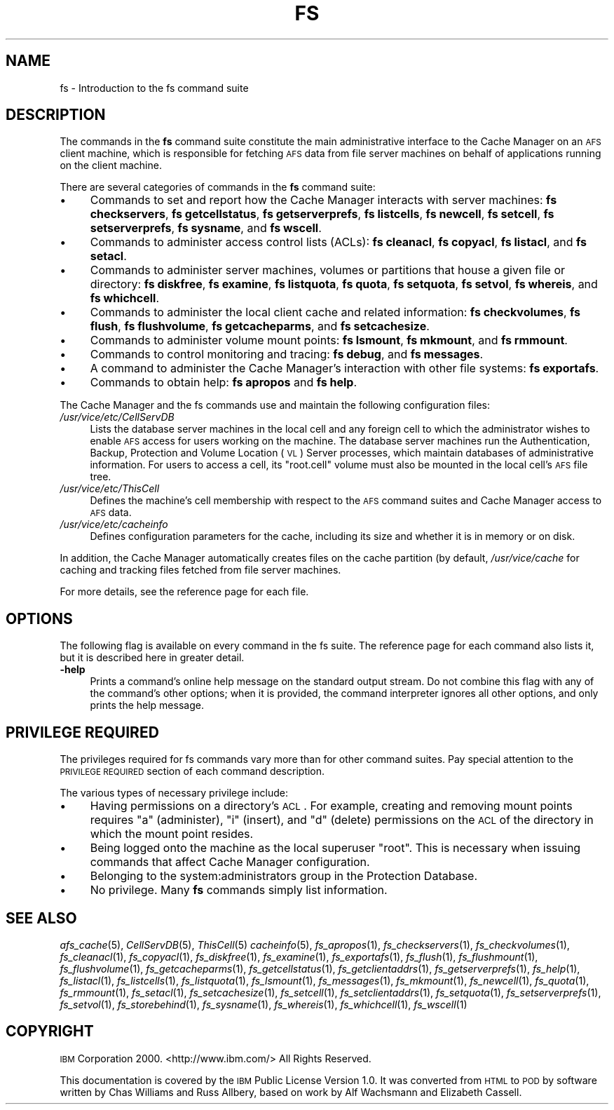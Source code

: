 .\" Automatically generated by Pod::Man v1.37, Pod::Parser v1.32
.\"
.\" Standard preamble:
.\" ========================================================================
.de Sh \" Subsection heading
.br
.if t .Sp
.ne 5
.PP
\fB\\$1\fR
.PP
..
.de Sp \" Vertical space (when we can't use .PP)
.if t .sp .5v
.if n .sp
..
.de Vb \" Begin verbatim text
.ft CW
.nf
.ne \\$1
..
.de Ve \" End verbatim text
.ft R
.fi
..
.\" Set up some character translations and predefined strings.  \*(-- will
.\" give an unbreakable dash, \*(PI will give pi, \*(L" will give a left
.\" double quote, and \*(R" will give a right double quote.  \*(C+ will
.\" give a nicer C++.  Capital omega is used to do unbreakable dashes and
.\" therefore won't be available.  \*(C` and \*(C' expand to `' in nroff,
.\" nothing in troff, for use with C<>.
.tr \(*W-
.ds C+ C\v'-.1v'\h'-1p'\s-2+\h'-1p'+\s0\v'.1v'\h'-1p'
.ie n \{\
.    ds -- \(*W-
.    ds PI pi
.    if (\n(.H=4u)&(1m=24u) .ds -- \(*W\h'-12u'\(*W\h'-12u'-\" diablo 10 pitch
.    if (\n(.H=4u)&(1m=20u) .ds -- \(*W\h'-12u'\(*W\h'-8u'-\"  diablo 12 pitch
.    ds L" ""
.    ds R" ""
.    ds C` ""
.    ds C' ""
'br\}
.el\{\
.    ds -- \|\(em\|
.    ds PI \(*p
.    ds L" ``
.    ds R" ''
'br\}
.\"
.\" If the F register is turned on, we'll generate index entries on stderr for
.\" titles (.TH), headers (.SH), subsections (.Sh), items (.Ip), and index
.\" entries marked with X<> in POD.  Of course, you'll have to process the
.\" output yourself in some meaningful fashion.
.if \nF \{\
.    de IX
.    tm Index:\\$1\t\\n%\t"\\$2"
..
.    nr % 0
.    rr F
.\}
.\"
.\" For nroff, turn off justification.  Always turn off hyphenation; it makes
.\" way too many mistakes in technical documents.
.hy 0
.if n .na
.\"
.\" Accent mark definitions (@(#)ms.acc 1.5 88/02/08 SMI; from UCB 4.2).
.\" Fear.  Run.  Save yourself.  No user-serviceable parts.
.    \" fudge factors for nroff and troff
.if n \{\
.    ds #H 0
.    ds #V .8m
.    ds #F .3m
.    ds #[ \f1
.    ds #] \fP
.\}
.if t \{\
.    ds #H ((1u-(\\\\n(.fu%2u))*.13m)
.    ds #V .6m
.    ds #F 0
.    ds #[ \&
.    ds #] \&
.\}
.    \" simple accents for nroff and troff
.if n \{\
.    ds ' \&
.    ds ` \&
.    ds ^ \&
.    ds , \&
.    ds ~ ~
.    ds /
.\}
.if t \{\
.    ds ' \\k:\h'-(\\n(.wu*8/10-\*(#H)'\'\h"|\\n:u"
.    ds ` \\k:\h'-(\\n(.wu*8/10-\*(#H)'\`\h'|\\n:u'
.    ds ^ \\k:\h'-(\\n(.wu*10/11-\*(#H)'^\h'|\\n:u'
.    ds , \\k:\h'-(\\n(.wu*8/10)',\h'|\\n:u'
.    ds ~ \\k:\h'-(\\n(.wu-\*(#H-.1m)'~\h'|\\n:u'
.    ds / \\k:\h'-(\\n(.wu*8/10-\*(#H)'\z\(sl\h'|\\n:u'
.\}
.    \" troff and (daisy-wheel) nroff accents
.ds : \\k:\h'-(\\n(.wu*8/10-\*(#H+.1m+\*(#F)'\v'-\*(#V'\z.\h'.2m+\*(#F'.\h'|\\n:u'\v'\*(#V'
.ds 8 \h'\*(#H'\(*b\h'-\*(#H'
.ds o \\k:\h'-(\\n(.wu+\w'\(de'u-\*(#H)/2u'\v'-.3n'\*(#[\z\(de\v'.3n'\h'|\\n:u'\*(#]
.ds d- \h'\*(#H'\(pd\h'-\w'~'u'\v'-.25m'\f2\(hy\fP\v'.25m'\h'-\*(#H'
.ds D- D\\k:\h'-\w'D'u'\v'-.11m'\z\(hy\v'.11m'\h'|\\n:u'
.ds th \*(#[\v'.3m'\s+1I\s-1\v'-.3m'\h'-(\w'I'u*2/3)'\s-1o\s+1\*(#]
.ds Th \*(#[\s+2I\s-2\h'-\w'I'u*3/5'\v'-.3m'o\v'.3m'\*(#]
.ds ae a\h'-(\w'a'u*4/10)'e
.ds Ae A\h'-(\w'A'u*4/10)'E
.    \" corrections for vroff
.if v .ds ~ \\k:\h'-(\\n(.wu*9/10-\*(#H)'\s-2\u~\d\s+2\h'|\\n:u'
.if v .ds ^ \\k:\h'-(\\n(.wu*10/11-\*(#H)'\v'-.4m'^\v'.4m'\h'|\\n:u'
.    \" for low resolution devices (crt and lpr)
.if \n(.H>23 .if \n(.V>19 \
\{\
.    ds : e
.    ds 8 ss
.    ds o a
.    ds d- d\h'-1'\(ga
.    ds D- D\h'-1'\(hy
.    ds th \o'bp'
.    ds Th \o'LP'
.    ds ae ae
.    ds Ae AE
.\}
.rm #[ #] #H #V #F C
.\" ========================================================================
.\"
.IX Title "FS 1"
.TH FS 1 "2006-10-10" "OpenAFS" "AFS Command Reference"
.SH "NAME"
fs \- Introduction to the fs command suite
.SH "DESCRIPTION"
.IX Header "DESCRIPTION"
The commands in the \fBfs\fR command suite constitute the main administrative
interface to the Cache Manager on an \s-1AFS\s0 client machine, which is
responsible for fetching \s-1AFS\s0 data from file server machines on behalf of
applications running on the client machine.
.PP
There are several categories of commands in the \fBfs\fR command suite:
.IP "\(bu" 4
Commands to set and report how the Cache Manager interacts with server
machines:
\&\fBfs checkservers\fR,
\&\fBfs getcellstatus\fR,
\&\fBfs getserverprefs\fR,
\&\fBfs listcells\fR,
\&\fBfs newcell\fR,
\&\fBfs setcell\fR,
\&\fBfs setserverprefs\fR,
\&\fBfs sysname\fR,
and \fBfs wscell\fR.
.IP "\(bu" 4
Commands to administer access control lists (ACLs):
\&\fBfs cleanacl\fR,
\&\fBfs copyacl\fR,
\&\fBfs listacl\fR,
and \fBfs setacl\fR.
.IP "\(bu" 4
Commands to administer server machines, volumes or partitions that house a
given file or directory:
\&\fBfs diskfree\fR,
\&\fBfs examine\fR,
\&\fBfs listquota\fR,
\&\fBfs quota\fR,
\&\fBfs setquota\fR,
\&\fBfs setvol\fR,
\&\fBfs whereis\fR,
and \fBfs whichcell\fR.
.IP "\(bu" 4
Commands to administer the local client cache and related information:
\&\fBfs checkvolumes\fR,
\&\fBfs flush\fR,
\&\fBfs flushvolume\fR,
\&\fBfs getcacheparms\fR,
and \fBfs setcachesize\fR.
.IP "\(bu" 4
Commands to administer volume mount points:
\&\fBfs lsmount\fR,
\&\fBfs mkmount\fR,
and \fBfs rmmount\fR.
.IP "\(bu" 4
Commands to control monitoring and tracing:
\&\fBfs debug\fR,
and \fBfs messages\fR.
.IP "\(bu" 4
A command to administer the Cache Manager's interaction with other
file systems:
\&\fBfs exportafs\fR.
.IP "\(bu" 4
Commands to obtain help:
\&\fBfs apropos\fR
and \fBfs help\fR.
.PP
The Cache Manager and the fs commands use and maintain the following
configuration files:
.IP "\fI/usr/vice/etc/CellServDB\fR" 4
.IX Item "/usr/vice/etc/CellServDB"
Lists the database server machines in the local cell and any foreign cell
to which the administrator wishes to enable \s-1AFS\s0 access for users working
on the machine. The database server machines run the Authentication,
Backup, Protection and Volume Location (\s-1VL\s0) Server processes, which
maintain databases of administrative information. For users to access a
cell, its \f(CW\*(C`root.cell\*(C'\fR volume must also be mounted in the local cell's \s-1AFS\s0
file tree.
.IP "\fI/usr/vice/etc/ThisCell\fR" 4
.IX Item "/usr/vice/etc/ThisCell"
Defines the machine's cell membership with respect to the \s-1AFS\s0 command
suites and Cache Manager access to \s-1AFS\s0 data.
.IP "\fI/usr/vice/etc/cacheinfo\fR" 4
.IX Item "/usr/vice/etc/cacheinfo"
Defines configuration parameters for the cache, including its size and
whether it is in memory or on disk.
.PP
In addition, the Cache Manager automatically creates files on the cache
partition (by default, \fI/usr/vice/cache\fR for caching and tracking files
fetched from file server machines.
.PP
For more details, see the reference page for each file.
.SH "OPTIONS"
.IX Header "OPTIONS"
The following flag is available on every command in the fs suite. The
reference page for each command also lists it, but it is described here in
greater detail.
.IP "\fB\-help\fR" 4
.IX Item "-help"
Prints a command's online help message on the standard output stream. Do
not combine this flag with any of the command's other options; when it is
provided, the command interpreter ignores all other options, and only
prints the help message.
.SH "PRIVILEGE REQUIRED"
.IX Header "PRIVILEGE REQUIRED"
The privileges required for fs commands vary more than for other command
suites. Pay special attention to the \s-1PRIVILEGE\s0 \s-1REQUIRED\s0 section of each
command description.
.PP
The various types of necessary privilege include:
.IP "\(bu" 4
Having permissions on a directory's \s-1ACL\s0. For example, creating and
removing mount points requires \f(CW\*(C`a\*(C'\fR (administer), \f(CW\*(C`i\*(C'\fR (insert), and \f(CW\*(C`d\*(C'\fR
(delete) permissions on the \s-1ACL\s0 of the directory in which the mount point
resides.
.IP "\(bu" 4
Being logged onto the machine as the local superuser \f(CW\*(C`root\*(C'\fR. This is
necessary when issuing commands that affect Cache Manager configuration.
.IP "\(bu" 4
Belonging to the system:administrators group in the Protection Database.
.IP "\(bu" 4
No privilege. Many \fBfs\fR commands simply list information.
.SH "SEE ALSO"
.IX Header "SEE ALSO"
\&\fIafs_cache\fR\|(5),
\&\fICellServDB\fR\|(5),
\&\fIThisCell\fR\|(5)
\&\fIcacheinfo\fR\|(5),
\&\fIfs_apropos\fR\|(1),
\&\fIfs_checkservers\fR\|(1),
\&\fIfs_checkvolumes\fR\|(1),
\&\fIfs_cleanacl\fR\|(1),
\&\fIfs_copyacl\fR\|(1),
\&\fIfs_diskfree\fR\|(1),
\&\fIfs_examine\fR\|(1),
\&\fIfs_exportafs\fR\|(1),
\&\fIfs_flush\fR\|(1),
\&\fIfs_flushmount\fR\|(1),
\&\fIfs_flushvolume\fR\|(1),
\&\fIfs_getcacheparms\fR\|(1),
\&\fIfs_getcellstatus\fR\|(1),
\&\fIfs_getclientaddrs\fR\|(1),
\&\fIfs_getserverprefs\fR\|(1),
\&\fIfs_help\fR\|(1),
\&\fIfs_listacl\fR\|(1),
\&\fIfs_listcells\fR\|(1),
\&\fIfs_listquota\fR\|(1),
\&\fIfs_lsmount\fR\|(1),
\&\fIfs_messages\fR\|(1),
\&\fIfs_mkmount\fR\|(1),
\&\fIfs_newcell\fR\|(1),
\&\fIfs_quota\fR\|(1),
\&\fIfs_rmmount\fR\|(1),
\&\fIfs_setacl\fR\|(1),
\&\fIfs_setcachesize\fR\|(1),
\&\fIfs_setcell\fR\|(1),
\&\fIfs_setclientaddrs\fR\|(1),
\&\fIfs_setquota\fR\|(1),
\&\fIfs_setserverprefs\fR\|(1),
\&\fIfs_setvol\fR\|(1),
\&\fIfs_storebehind\fR\|(1),
\&\fIfs_sysname\fR\|(1),
\&\fIfs_whereis\fR\|(1),
\&\fIfs_whichcell\fR\|(1),
\&\fIfs_wscell\fR\|(1)
.SH "COPYRIGHT"
.IX Header "COPYRIGHT"
\&\s-1IBM\s0 Corporation 2000. <http://www.ibm.com/> All Rights Reserved.
.PP
This documentation is covered by the \s-1IBM\s0 Public License Version 1.0.  It was
converted from \s-1HTML\s0 to \s-1POD\s0 by software written by Chas Williams and Russ
Allbery, based on work by Alf Wachsmann and Elizabeth Cassell.

